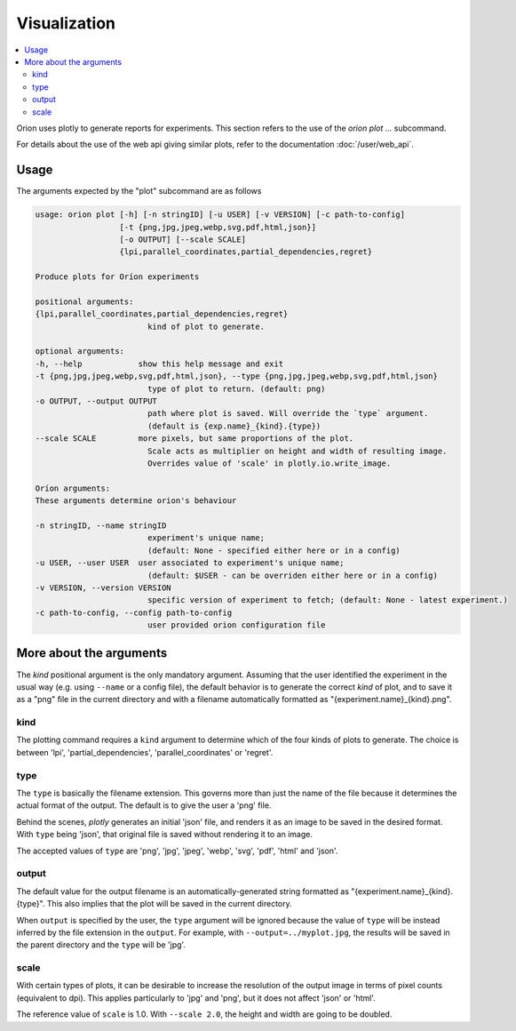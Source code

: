 *************
Visualization
*************

.. contents::
   :depth: 2
   :local:

Orion uses plotly to generate reports for experiments.
This section refers to the use of the `orion plot ...` subcommand.

For details about the use of the web api giving
similar plots, refer to the documentation :doc:`/user/web_api`.

=====
Usage
=====

The arguments expected by the "plot" subcommand are as follows

.. code-block:: sh

   usage: orion plot [-h] [-n stringID] [-u USER] [-v VERSION] [-c path-to-config]
                     [-t {png,jpg,jpeg,webp,svg,pdf,html,json}]
                     [-o OUTPUT] [--scale SCALE]
                     {lpi,parallel_coordinates,partial_dependencies,regret}

   Produce plots for Oríon experiments

   positional arguments:
   {lpi,parallel_coordinates,partial_dependencies,regret}
                           kind of plot to generate.

   optional arguments:
   -h, --help            show this help message and exit
   -t {png,jpg,jpeg,webp,svg,pdf,html,json}, --type {png,jpg,jpeg,webp,svg,pdf,html,json}
                           type of plot to return. (default: png)
   -o OUTPUT, --output OUTPUT
                           path where plot is saved. Will override the `type` argument.
                           (default is {exp.name}_{kind}.{type})
   --scale SCALE         more pixels, but same proportions of the plot.
                           Scale acts as multiplier on height and width of resulting image.
                           Overrides value of 'scale' in plotly.io.write_image.

   Oríon arguments:
   These arguments determine orion's behaviour

   -n stringID, --name stringID
                           experiment's unique name;
                           (default: None - specified either here or in a config)
   -u USER, --user USER  user associated to experiment's unique name;
                           (default: $USER - can be overriden either here or in a config)
   -v VERSION, --version VERSION
                           specific version of experiment to fetch; (default: None - latest experiment.)
   -c path-to-config, --config path-to-config
                           user provided orion configuration file


========================
More about the arguments
========================

The `kind` positional argument is the only mandatory argument.
Assuming that the user identified the experiment in the usual
way (e.g. using ``--name`` or a config file), the default behavior
is to generate the correct `kind` of plot, and to save it
as a "png" file in the current directory and with a filename
automatically formatted as "{experiment.name}_{kind}.png".

----
kind
----

The plotting command requires a ``kind`` argument to determine which
of the four kinds of plots to generate.
The choice is between 'lpi', 'partial_dependencies', 'parallel_coordinates'
or 'regret'.


----
type
----

The ``type`` is basically the filename extension. This governs more than just the name of the file
because it determines the actual format of the output. The default is to give the user a 'png' file.

Behind the scenes, *plotly* generates an initial 'json' file, and renders it as an image
to be saved in the desired format. With ``type`` being 'json', that original file
is saved without rendering it to an image.

The accepted values of ``type`` are 'png', 'jpg', 'jpeg', 'webp', 'svg', 'pdf', 'html' and 'json'.

------
output
------

The default value for the output filename is an automatically-generated
string formatted as "{experiment.name}_{kind}.{type}".
This also implies that the plot will be saved in the current directory.

When ``output`` is specified by the user, the ``type`` argument
will be ignored because the value of ``type`` will be instead inferred by
the file extension in the ``output``.
For example, with ``--output=../myplot.jpg``, the results will be saved
in the parent directory and the ``type`` will be 'jpg'.

-----
scale
-----

With certain types of plots, it can be desirable to increase the
resolution of the output image in terms of pixel counts (equivalent to dpi).
This applies particularly to 'jpg' and 'png', but it does not affect 'json' or 'html'.

The reference value of ``scale`` is 1.0.
With ``--scale 2.0``, the height and width are going to be doubled.


